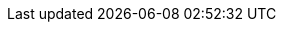 // include::partial$versions.adoc[]

:experimental:
:source-highlighter: highlightjs

:use-quay: false

:username: %USERNAME%
:password: %PASSWORD%
:static-password: openshift

:base-domain: %BASE_SUBDOMAIN%
:additional-base-domain: %ADDITIONAL_BASE_SUBDOMAIN%
:api-domain: {base-domain}:6443
:cluster-subdomain: apps.{base-domain}
:additional-cluster-subdomain: apps.{additional-base-domain}

:root-apps-namespace: openshift-gitops

:cluster-subdomain: apps.{base-domain}

:argocd-server: openshift-gitops-server-openshift-gitops.{cluster-subdomain}

:quay-server: myregistry-quay-quay-system.{cluster-subdomain}
:quay-namespace: quay-system

:cicd-namespace: cicd-tekton

:gitea-namespace: gitea-system

:git-provider: gitea
:gitea-host: repository-gitea-system.{cluster-subdomain}

:argocd-server: openshift-gitops-server-openshift-gitops.{cluster-subdomain}

:devspaces-server: devspaces.{cluster-subdomain}

:openshift-console-host: console-openshift-console.{cluster-subdomain}

:git-pat-secret-name: git-pat-secret
:container-registry-secret-name: container-registry-secret